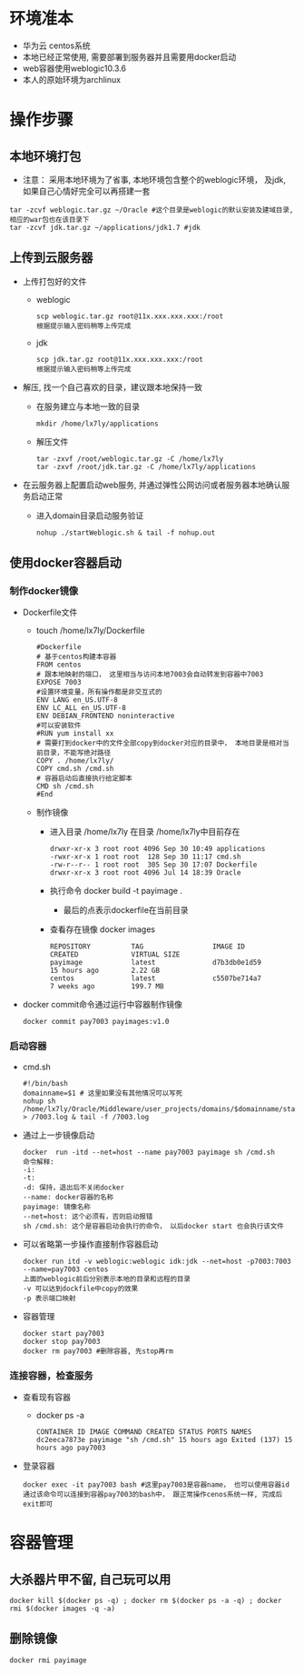 * 环境准本
  + 华为云 centos系统
  + 本地已经正常使用, 需要部署到服务器并且需要用docker启动
  + web容器使用weblogic10.3.6
  + 本人的原始环境为archlinux
* 操作步骤
** 本地环境打包
    + 注意： 采用本地环境为了省事, 本地环境包含整个的weblogic环境， 及jdk, 如果自己心情好完全可以再搭建一套
    #+BEGIN_EXAMPLE
      tar -zcvf weblogic.tar.gz ~/Oracle #这个目录是weblogic的默认安装及建域目录, 相应的war包也在该目录下
      tar -zcvf jdk.tar.gz ~/applications/jdk1.7 #jdk
    #+END_EXAMPLE
** 上传到云服务器
   + 上传打包好的文件
     + weblogic
      #+BEGIN_EXAMPLE
       scp weblogic.tar.gz root@11x.xxx.xxx.xxx:/root  
       根据提示输入密码稍等上传完成
      #+END_EXAMPLE
     + jdk
      #+BEGIN_EXAMPLE
       scp jdk.tar.gz root@11x.xxx.xxx.xxx:/root  
       根据提示输入密码稍等上传完成
      #+END_EXAMPLE
   + 解压, 找一个自己喜欢的目录，建议跟本地保持一致
     + 在服务建立与本地一致的目录
       #+BEGIN_EXAMPLE
       mkdir /home/lx7ly/applications
       #+END_EXAMPLE
     + 解压文件
       #+BEGIN_EXAMPLE
       tar -zxvf /root/weblogic.tar.gz -C /home/lx7ly
       tar -zxvf /root/jdk.tar.gz -C /home/lx7ly/applications
       #+END_EXAMPLE
   + 在云服务器上配置启动web服务, 并通过弹性公网访问或者服务器本地确认服务启动正常
     + 进入domain目录启动服务验证
       #+BEGIN_EXAMPLE
       nohup ./startWeblogic.sh & tail -f nohup.out
       #+END_EXAMPLE
** 使用docker容器启动
*** 制作docker镜像
    + Dockerfile文件
      + touch /home/lx7ly/Dockerfile
        #+BEGIN_EXAMPLE
          #Dockerfile  
          # 基于centos构建本容器
          FROM centos
          # 跟本地映射的端口， 这里相当与访问本地7003会自动转发到容器中7003
          EXPOSE 7003
          #设置环境变量，所有操作都是非交互式的
          ENV LANG en_US.UTF-8  
          ENV LC_ALL en_US.UTF-8
          ENV DEBIAN_FRONTEND noninteractive
          #可以安装软件
          #RUN yum install xx
          # 需要打到docker中的文件全部copy到docker对应的目录中， 本地目录是相对当前目录，不能写绝对路径
          COPY . /home/lx7ly/
          COPY cmd.sh /cmd.sh
          # 容器启动后直接执行给定脚本
          CMD sh /cmd.sh
          #End
        #+END_EXAMPLE
      + 制作镜像
        + 进入目录 /home/lx7ly
          在目录 /home/lx7ly中目前存在
          #+BEGIN_EXAMPLE
            drwxr-xr-x 3 root root 4096 Sep 30 10:49 applications
            -rwxr-xr-x 1 root root  128 Sep 30 11:17 cmd.sh
            -rw-r--r-- 1 root root  305 Sep 30 17:07 Dockerfile
            drwxr-xr-x 3 root root 4096 Jul 14 18:39 Oracle
          #+END_EXAMPLE
        + 执行命令 docker build -t payimage .
          + 最后的点表示dockerfile在当前目录
        + 查看存在镜像 docker images
          #+BEGIN_EXAMPLE
            REPOSITORY          TAG                 IMAGE ID            CREATED             VIRTUAL SIZE
            payimage            latest              d7b3db0e1d59        15 hours ago        2.22 GB
            centos              latest              c5507be714a7        7 weeks ago         199.7 MB
          #+END_EXAMPLE
    + docker commit命令通过运行中容器制作镜像
      #+BEGIN_EXAMPLE
      docker commit pay7003 payimages:v1.0
      #+END_EXAMPLE
*** 启动容器
    + cmd.sh
      #+BEGIN_EXAMPLE
        #!/bin/bash
        domainname=$1 # 这里如果没有其他情况可以写死
        nohup sh /home/lx7ly/Oracle/Middleware/user_projects/domains/$domainname/startWebLogic.sh > /7003.log & tail -f /7003.log 
      #+END_EXAMPLE
    + 通过上一步镜像启动
      #+BEGIN_EXAMPLE
        docker  run -itd --net=host --name pay7003 payimage sh /cmd.sh
        命令解释:
        -i: 
        -t: 
        -d: 保持，退出后不关闭docker
        --name: docker容器的名称
        payimage: 镜像名称
        --net=host: 这个必须有，否则启动报错
        sh /cmd.sh: 这个是容器启动会执行的命令， 以后docker start 也会执行该文件
      #+END_EXAMPLE
    + 可以省略第一步操作直接制作容器启动
      #+BEGIN_EXAMPLE
        docker run itd -v weblogic:weblogic idk:jdk --net=host -p7003:7003 --name=pay7003 centos
        上面的weblogic前后分别表示本地的目录和远程的目录
        -v 可以达到dockfile中copy的效果
        -p 表示端口映射
      #+END_EXAMPLE
    + 容器管理
      #+BEGIN_EXAMPLE
      docker start pay7003
      docker stop pay7003
      docker rm pay7003 #删除容器, 先stop再rm
      #+END_EXAMPLE
*** 连接容器，检查服务
    + 查看现有容器
      + docker ps -a
        #+BEGIN_EXAMPLE
          CONTAINER ID IMAGE COMMAND CREATED STATUS PORTS NAMES
          dc2eeca7873e payimage "sh /cmd.sh" 15 hours ago Exited (137) 15 hours ago pay7003 
        #+END_EXAMPLE
    + 登录容器
      #+BEGIN_EXAMPLE
        docker exec -it pay7003 bash #这里pay7003是容器name， 也可以使用容器id
        通过该命令可以连接到容器pay7003的bash中， 跟正常操作cenos系统一样, 完成后exit即可
      #+END_EXAMPLE
* 容器管理
** 大杀器片甲不留, 自己玩可以用
  #+BEGIN_EXAMPLE
    docker kill $(docker ps -q) ; docker rm $(docker ps -a -q) ; docker rmi $(docker images -q -a) 
  #+END_EXAMPLE

** 删除镜像
   #+BEGIN_EXAMPLE
    docker rmi payimage
   #+END_EXAMPLE
